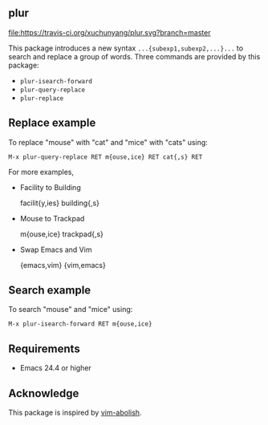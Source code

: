 ** plur
[[https://travis-ci.org/xuchunyang/plur][file:https://travis-ci.org/xuchunyang/plur.svg?branch=master]]

This package introduces a new syntax =...{subexp1,subexp2,...}...= to search and replace a
group of words. Three commands are provided by this package:

- ~plur-isearch-forward~
- ~plur-query-replace~
- ~plur-replace~

** Replace example

To replace "mouse" with "cat" and "mice" with "cats" using:

#+BEGIN_SRC undefined
  M-x plur-query-replace RET m{ouse,ice} RET cat{,s} RET
#+END_SRC

For more examples,

- Facility to Building

  facilit{y,ies}  building{,s}

- Mouse to Trackpad

  m{ouse,ice}  trackpad{,s}

- Swap Emacs and Vim

  {emacs,vim}  {vim,emacs}

** Search example

To search "mouse" and "mice" using:

#+BEGIN_SRC undefined
  M-x plur-isearch-forward RET m{ouse,ice}
#+END_SRC

** Requirements

- Emacs 24.4 or higher

** Acknowledge

This package is inspired by [[https://github.com/tpope/vim-abolish][vim-abolish]].

# Local Variables:
# fill-column: 90
# End:
